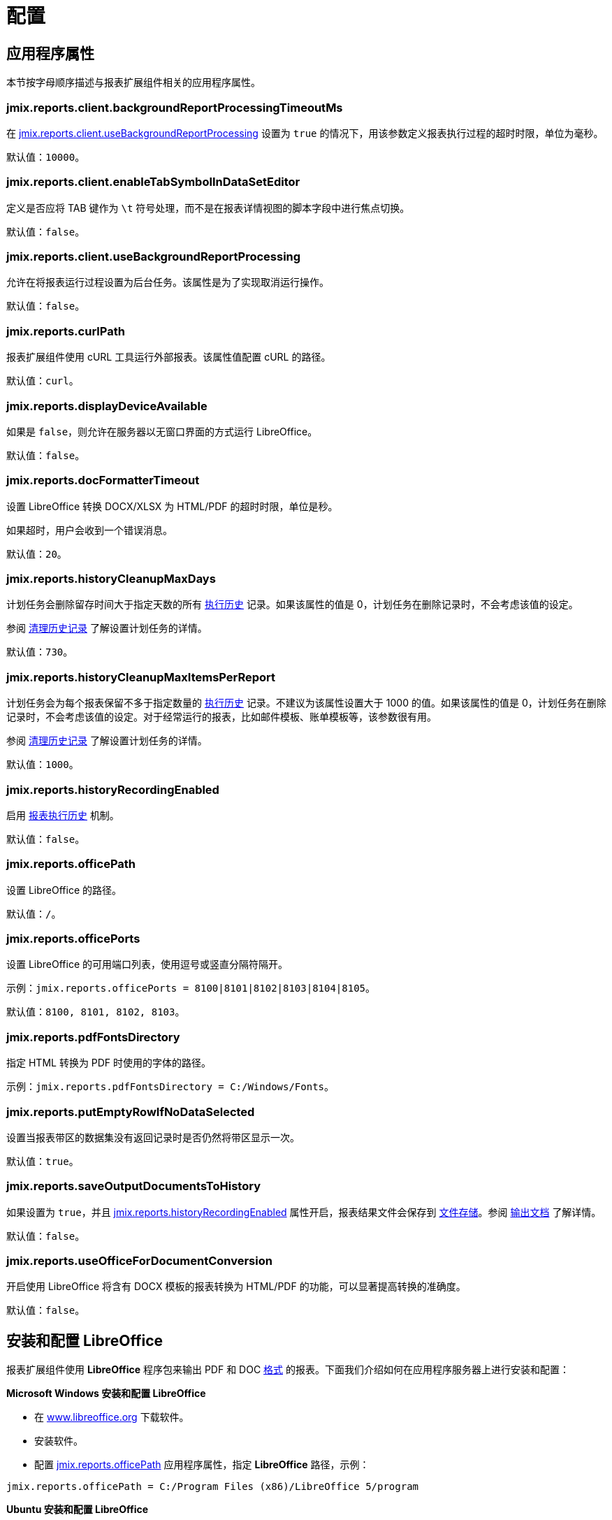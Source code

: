 = 配置

[[app_properties]]
== 应用程序属性

本节按字母顺序描述与报表扩展组件相关的应用程序属性。

[[jmix.reports.client.backgroundReportProcessingTimeoutMs]]
=== jmix.reports.client.backgroundReportProcessingTimeoutMs

在 <<jmix.reports.client.useBackgroundReportProcessing,jmix.reports.client.useBackgroundReportProcessing>> 设置为 `true` 的情况下，用该参数定义报表执行过程的超时时限，单位为毫秒。

默认值：`10000`。
[[jmix.reports.client.enableTabSymbolInDataSetEditor]]
=== jmix.reports.client.enableTabSymbolInDataSetEditor

定义是否应将 TAB 键作为 `\t` 符号处理，而不是在报表详情视图的脚本字段中进行焦点切换。

默认值：`false`。

[[jmix.reports.client.useBackgroundReportProcessing]]
=== jmix.reports.client.useBackgroundReportProcessing

允许在将报表运行过程设置为后台任务。该属性是为了实现取消运行操作。

默认值：`false`。

[[jmix.reports.curlPath]]
=== jmix.reports.curlPath

报表扩展组件使用 cURL 工具运行外部报表。该属性值配置 cURL 的路径。

默认值：`curl`。

[[jmix.reports.displayDeviceAvailable]]
=== jmix.reports.displayDeviceAvailable

如果是 `false`，则允许在服务器以无窗口界面的方式运行 LibreOffice。

默认值：`false`。

[[jmix.reports.docFormatterTimeout]]
=== jmix.reports.docFormatterTimeout

设置 LibreOffice 转换 DOCX/XLSX 为 HTML/PDF 的超时时限，单位是秒。

如果超时，用户会收到一个错误消息。

默认值：`20`。

[[jmix.reports.historyCleanupMaxDays]]
=== jmix.reports.historyCleanupMaxDays

计划任务会删除留存时间大于指定天数的所有 xref:exec-history.adoc[执行历史] 记录。如果该属性的值是 0，计划任务在删除记录时，不会考虑该值的设定。

参阅 xref:exec-history.adoc#execution_history_cleanup[清理历史记录] 了解设置计划任务的详情。

默认值：`730`。

[[jmix.reports.historyCleanupMaxItemsPerReport]]
=== jmix.reports.historyCleanupMaxItemsPerReport

计划任务会为每个报表保留不多于指定数量的 xref:exec-history.adoc[执行历史] 记录。不建议为该属性设置大于 1000 的值。如果该属性的值是 0，计划任务在删除记录时，不会考虑该值的设定。对于经常运行的报表，比如邮件模板、账单模板等，该参数很有用。

参阅 xref:exec-history.adoc#execution_history_cleanup[清理历史记录] 了解设置计划任务的详情。

默认值：`1000`。

[[jmix.reports.historyRecordingEnabled]]
=== jmix.reports.historyRecordingEnabled

启用 xref:exec-history.adoc[报表执行历史] 机制。

默认值：`false`。

[[jmix.reports.officePath]]
=== jmix.reports.officePath

设置 LibreOffice 的路径。

默认值：`/`。

[[jmix.reports.officePorts]]
=== jmix.reports.officePorts

设置 LibreOffice 的可用端口列表，使用逗号或竖直分隔符隔开。

示例：`jmix.reports.officePorts = 8100|8101|8102|8103|8104|8105`。

默认值：`8100, 8101, 8102, 8103`。

[[jmix.reports.pdfFontsDirectory]]
=== jmix.reports.pdfFontsDirectory

指定 HTML 转换为 PDF 时使用的字体的路径。

示例：`jmix.reports.pdfFontsDirectory = C:/Windows/Fonts`。

[[jmix.reports.putEmptyRowIfNoDataSelected]]
=== jmix.reports.putEmptyRowIfNoDataSelected

设置当报表带区的数据集没有返回记录时是否仍然将带区显示一次。

默认值：`true`。

[[jmix.reports.saveOutputDocumentsToHistory]]
=== jmix.reports.saveOutputDocumentsToHistory

如果设置为 `true`，并且 <<jmix.reports.historyRecordingEnabled,jmix.reports.historyRecordingEnabled>> 属性开启，报表结果文件会保存到 xref:files:index.adoc[文件存储]。参阅 xref:exec-history.adoc#history_output_documents[输出文档] 了解详情。

默认值：`false`。

[[jmix.reports.useOfficeForDocumentConversion]]
=== jmix.reports.useOfficeForDocumentConversion

开启使用 LibreOffice 将含有 DOCX 模板的报表转换为 HTML/PDF 的功能，可以显著提高转换的准确度。

默认值：`false`。

[[libre_office]]
== 安装和配置 LibreOffice

报表扩展组件使用 *LibreOffice* 程序包来输出 PDF 和 DOC xref:creation/templates.adoc#output_format_compliance[格式] 的报表。下面我们介绍如何在应用程序服务器上进行安装和配置：

*Microsoft Windows 安装和配置 LibreOffice*

* 在 http://www.libreoffice.org/download/download/[www.libreoffice.org^] 下载软件。
* 安装软件。
* 配置 <<jmix.reports.officePath,jmix.reports.officePath>> 应用程序属性，指定 *LibreOffice* 路径，示例：

[source, properties,indent=0]
----
jmix.reports.officePath = C:/Program Files (x86)/LibreOffice 5/program
----

*Ubuntu 安装和配置 LibreOffice*

* 安装 `libreoffice`，例如，运行下列命令：
+
[source, properties,indent=0]
----
$ sudo apt-get install libreoffice
----
    
* 配置 <<jmix.reports.officePath,jmix.reports.officePath>> 应用程序属性，指定 *LibreOffice* 路径，示例：
+
[source, properties,indent=0]
----
jmix.reports.officePath = /usr/lib/libreoffice/program
----

* 如果服务器没有安装窗口界面，LibreOffice 启动时将出现错误，`Caused by: java.awt.HeadlessException: No X11 DISPLAY variable was set, but this program performed an operation which requires it`，或者只是停止运行而没有错误消息。要解决此问题，请设置 <<jmix.reports.displayDeviceAvailable, jmix.reports.displayDeviceAvailable>> 应用程序属性：
+
[source, properties,indent=0]
----
jmix.reports.displayDeviceAvailable = false
----

* 启动 LibreOffice 时，可以运行以下命令来诊断错误：
+
[source, properties,indent=0]
----
$ strace -e trace=signal /usr/lib/libreoffice/programs/office.bin --headless --accept="socket,host=localhost,port=8100;urp" --nologo --nolockcheck
----

[TIP]
====
对于使用 `apt` 安装 tomcat 的 Ubuntu 用户，需要将 `~/.config/libreoffice` 复制到 `$CATALINA_HOME`。例如，tomcat8 中，这个目录是 `/usr/share/tomcat8`。

之后，需要更改此文件夹的所有者：

[source, properties,indent=0]
----
sudo mkdir /usr/share/tomcat8/.config
sudo cp -pr ~/.config/libreoffice /usr/share/tomcat8/.config/
sudo chown -R tomcat8.tomcat8 /usr/share/tomcat8/.config/
----
====

*macOS 安装和配置 LibreOffice*

* 在 https://www.libreoffice.org/get-help/install-howto/macos/[www.libreoffice.org^] 下载软件。
* 安装软件。
* 配置 <<jmix.reports.officePath, jmix.reports.officePath>> 应用程序属性，指定 *LibreOffice* 路径，示例：

[source, properties,indent=0]
----
jmix.reports.officePath = /Applications/LibreOffice.app/Contents/MacOS
----
